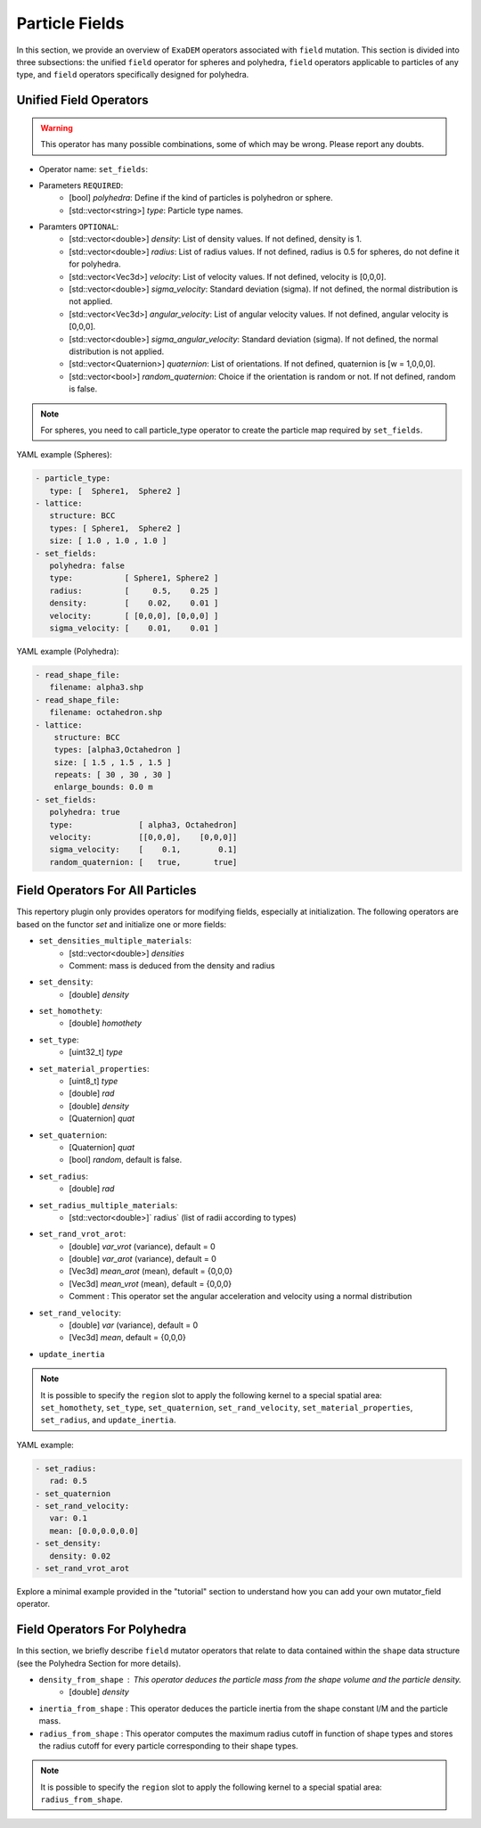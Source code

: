 Particle Fields
===============

In this section, we provide an overview of ``ExaDEM`` operators associated with ``field`` mutation. This section is divided into three subsections: the unified ``field`` operator for spheres and polyhedra, ``field`` operators applicable to particles of any type, and ``field`` operators specifically designed for polyhedra.


Unified Field Operators
-----------------------

.. warning:: 

  This operator has many possible combinations, some of which may be wrong. Please report any doubts.

* Operator name: ``set_fields``:
* Parameters ``REQUIRED``:
   * [bool] `polyhedra`: Define if the kind of particles is polyhedron or sphere.
   * [std::vector<string>] `type`: Particle type names.
* Paramters ``OPTIONAL``:
   * [std::vector<double>] `density`: List of density values. If not defined, density is 1.
   * [std::vector<double>] `radius`: List of radius values. If not defined, radius is 0.5 for spheres, do not define it for polyhedra.
   * [std::vector<Vec3d>] `velocity`: List of velocity values. If not defined, velocity is [0,0,0].
   * [std::vector<double>] `sigma_velocity`: Standard deviation (sigma). If not defined, the normal distribution is not applied.
   * [std::vector<Vec3d>] `angular_velocity`: List of angular velocity values. If not defined, angular velocity is [0,0,0].
   * [std::vector<double>] `sigma_angular_velocity`: Standard deviation (sigma). If not defined, the normal distribution is not applied.
   * [std::vector<Quaternion>] `quaternion`: List of orientations. If not defined, quaternion is [w = 1,0,0,0].
   * [std::vector<bool>] `random_quaternion`: Choice if the orientation is random or not. If not defined, random is false.

.. note::

  For spheres, you need to call particle_type operator to create the particle map required by ``set_fields``.

YAML example (Spheres):

.. code-block:: yaml

  - particle_type:
     type: [  Sphere1,  Sphere2 ]
  - lattice:
     structure: BCC
     types: [ Sphere1,  Sphere2 ]
     size: [ 1.0 , 1.0 , 1.0 ]
  - set_fields:
     polyhedra: false
     type:           [ Sphere1, Sphere2 ]
     radius:         [     0.5,    0.25 ]
     density:        [    0.02,    0.01 ]
     velocity:       [ [0,0,0], [0,0,0] ]
     sigma_velocity: [    0.01,    0.01 ]

YAML example (Polyhedra):

.. code-block:: yaml

  - read_shape_file:
     filename: alpha3.shp
  - read_shape_file:
     filename: octahedron.shp
  - lattice:
      structure: BCC
      types: [alpha3,Octahedron ]
      size: [ 1.5 , 1.5 , 1.5 ]
      repeats: [ 30 , 30 , 30 ]
      enlarge_bounds: 0.0 m
  - set_fields:
     polyhedra: true
     type:              [ alpha3, Octahedron]
     velocity:          [[0,0,0],    [0,0,0]]
     sigma_velocity:    [    0.1,        0.1]
     random_quaternion: [   true,       true]

Field Operators For All Particles
---------------------------------


This repertory plugin only provides operators for modifying fields, especially at initialization. The following operators are based on the functor `set` and initialize one or more fields: 

* ``set_densities_multiple_materials``: 
   * [std::vector<double>] `densities`
   * Comment: mass is deduced from the density and radius
* ``set_density``:
   * [double] `density`
* ``set_homothety``:
   * [double] `homothety`
* ``set_type``:
   * [uint32_t] `type`
* ``set_material_properties``:
   * [uint8_t] `type`
   * [double] `rad`
   * [double] `density`
   * [Quaternion] `quat`
* ``set_quaternion``:
   * [Quaternion] `quat`
   * [bool] `random`, default is false. 
* ``set_radius``:
   * [double] `rad`
* ``set_radius_multiple_materials``:
   * [std::vector<double>]` radius` (list of radii according to types)
* ``set_rand_vrot_arot``:
   * [double] `var_vrot` (variance), default = 0
   * [double] `var_arot` (variance), default = 0
   * [Vec3d] `mean_arot` (mean), default = {0,0,0}
   * [Vec3d] `mean_vrot` (mean), default = {0,0,0}
   * Comment : This operator set the angular acceleration and velocity using a normal distribution
* ``set_rand_velocity``:
   * [double] `var` (variance), default = 0
   * [Vec3d] `mean`, default = {0,0,0}
* ``update_inertia``

.. note::

  It is possible to specify the ``region`` slot to apply the following kernel to a special spatial area: ``set_homothety``, ``set_type``, ``set_quaternion``, ``set_rand_velocity``, ``set_material_properties``, ``set_radius``, and ``update_inertia``.

YAML example:


.. code-block:: yaml

   - set_radius:
      rad: 0.5
   - set_quaternion
   - set_rand_velocity:
      var: 0.1
      mean: [0.0,0.0,0.0]
   - set_density:
      density: 0.02
   - set_rand_vrot_arot

Explore a minimal example provided in the "tutorial" section to understand how you can add your own mutator_field operator.

Field Operators For Polyhedra
-----------------------------

In this section, we briefly describe ``field`` mutator operators that relate to data contained within the ``shape`` data structure (see the Polyhedra Section for more details).


* ``density_from_shape`` : This operator deduces the particle mass from the shape volume and the particle density.
   * [double] `density`
* ``inertia_from_shape`` : This operator deduces the particle inertia from the shape constant I/M and the particle mass.
* ``radius_from_shape`` : This operator computes the maximum radius cutoff in function of shape types and stores the radius cutoff for every particle corresponding to their shape types.

.. note::

  It is possible to specify the ``region`` slot to apply the following kernel to a special spatial area: ``radius_from_shape``.

